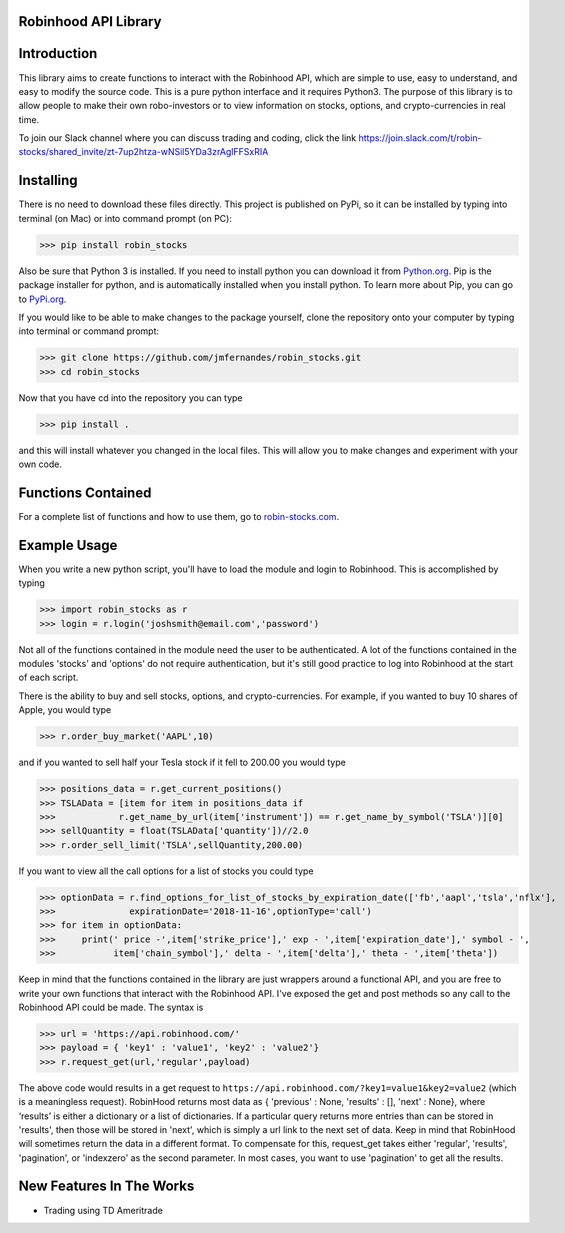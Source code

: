 Robinhood API Library
========================

Introduction
========================
This library aims to create functions to interact with the
Robinhood API, which are simple to use, easy to understand, and easy to modify the source code.
This is a pure python interface and it requires Python3. The purpose
of this library is to allow people to make their own robo-investors or to view information on
stocks, options, and crypto-currencies in real time.

To join our Slack channel where you can discuss trading and coding, click the link https://join.slack.com/t/robin-stocks/shared_invite/zt-7up2htza-wNSil5YDa3zrAglFFSxRIA

Installing
========================
There is no need to download these files directly. This project is published on PyPi,
so it can be installed by typing into terminal (on Mac) or into command prompt (on PC):

>>> pip install robin_stocks

Also be sure that Python 3 is installed. If you need to install python you can download it from `Python.org <https://www.python.org/downloads/>`_.
Pip is the package installer for python, and is automatically installed when you install python. To learn more about Pip, you can go to `PyPi.org <https://pypi.org/project/pip/>`_.

If you would like to be able to make changes to the package yourself, clone the repository onto your computer by typing into terminal or command prompt:

>>> git clone https://github.com/jmfernandes/robin_stocks.git
>>> cd robin_stocks

Now that you have cd into the repository you can type

>>> pip install .

and this will install whatever you changed in the local files. This will allow you to make changes and experiment with your own code.

Functions Contained
========================

For a complete list of functions and how to use them, go to `robin-stocks.com <http://www.robin-stocks.com/en/latest/functions.html>`_.

Example Usage
========================

When you write a new python script, you'll have to load the module and login to Robinhood. This is
accomplished by typing

>>> import robin_stocks as r
>>> login = r.login('joshsmith@email.com','password')

Not all of the functions contained in the module need the user to be authenticated. A lot of the functions
contained in the modules 'stocks' and 'options' do not require authentication, but it's still good practice
to log into Robinhood at the start of each script.

There is the ability to buy and sell stocks, options, and crypto-currencies. For example, if you wanted to buy 10 shares
of Apple, you would type

>>> r.order_buy_market('AAPL',10)

and if you wanted to sell half your Tesla stock if it fell to 200.00 you would type

>>> positions_data = r.get_current_positions()
>>> TSLAData = [item for item in positions_data if
>>>            r.get_name_by_url(item['instrument']) == r.get_name_by_symbol('TSLA')][0]
>>> sellQuantity = float(TSLAData['quantity'])//2.0
>>> r.order_sell_limit('TSLA',sellQuantity,200.00)

If you want to view all the call options for a list of stocks you could type

>>> optionData = r.find_options_for_list_of_stocks_by_expiration_date(['fb','aapl','tsla','nflx'],
>>>              expirationDate='2018-11-16',optionType='call')
>>> for item in optionData:
>>>     print(' price -',item['strike_price'],' exp - ',item['expiration_date'],' symbol - ',
>>>           item['chain_symbol'],' delta - ',item['delta'],' theta - ',item['theta'])

Keep in mind that the functions contained in the library are just wrappers around a functional API,
and you are free to write your own functions that interact with the Robinhood API. I've
exposed the get and post methods so any call to the Robinhood API could be made. The syntax is

>>> url = 'https://api.robinhood.com/'
>>> payload = { 'key1' : 'value1', 'key2' : 'value2'}
>>> r.request_get(url,'regular',payload)

The above code would results in a get request to ``https://api.robinhood.com/?key1=value1&key2=value2`` (which is a
meaningless request). RobinHood returns most data as { 'previous' : None, 'results' : [], 'next' : None},
where ‘results’ is either a dictionary or a list of dictionaries. If a particular query returns more entries than can be stored
in 'results', then those will be stored in 'next', which is simply a url link to the next set of data.
Keep in mind that RobinHood will sometimes return the data in a different format.
To compensate for this, request_get takes either 'regular', 'results', 'pagination', or 'indexzero' as the second parameter.
In most cases, you want to use 'pagination' to get all the results.


New Features In The Works
=========================

- Trading using TD Ameritrade
